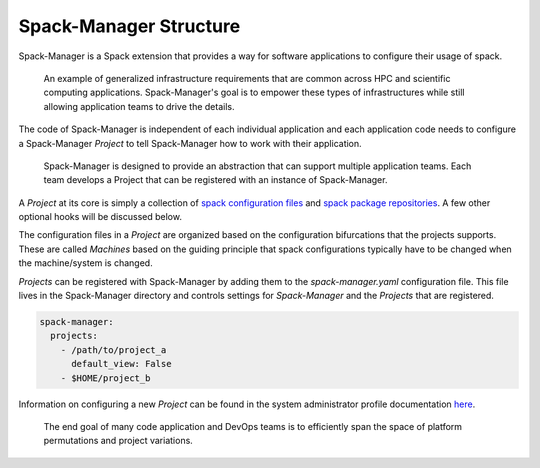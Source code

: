 Spack-Manager Structure
=======================

Spack-Manager is a Spack extension that provides a way for software applications
to configure their usage of spack.

.. figure:: ./application-workflow.png
   :width: 100%

   An example of generalized infrastructure requirements that are common across HPC and scientific computing applications. Spack-Manager's goal is to empower these types of infrastructures while still allowing application teams to drive the details.

The code of Spack-Manager is independent of each individual application and each
application code needs to configure a Spack-Manager `Project` to tell Spack-Manager how to work
with their application.

.. figure:: ./Spack-Manager-Org.png
   :width: 50%

   Spack-Manager is designed to provide an abstraction that can support multiple application teams. Each team develops a Project that can be registered with an instance of Spack-Manager.

A `Project` at its core is simply a collection of `spack configuration files`_ and `spack package repositories`_.
A few other optional hooks will be discussed below.

The configuration files in a `Project` are organized based on the configuration bifurcations that the projects supports.
These are called `Machines` based on the guiding principle that spack configurations typically have to be
changed when the machine/system is changed.

`Projects` can be registered with Spack-Manager by adding them to the `spack-manager.yaml` configuration file.
This file lives in the Spack-Manager directory and controls settings for `Spack-Manager` and the `Projects` that
are registered.

.. code-block:: yaml

   spack-manager:
     projects:
       - /path/to/project_a
         default_view: False
       - $HOME/project_b

Information on configuring a new `Project` can be found in the system administrator profile documentation `here`_.

.. figure:: ./ApplicationSpace.png
   :width: 100%

   The end goal of many code application and DevOps teams is to efficiently span the space of platform permutations and project variations.

.. _spack configuration files: https://spack.readthedocs.io/en/latest/configuration.html
.. _spack package repositories: https://spack.readthedocs.io/en/latest/repositories.html
.. _here: https://sandialabs.github.io/spack-manager/user_profiles/system_admins/creating_a_project.html
